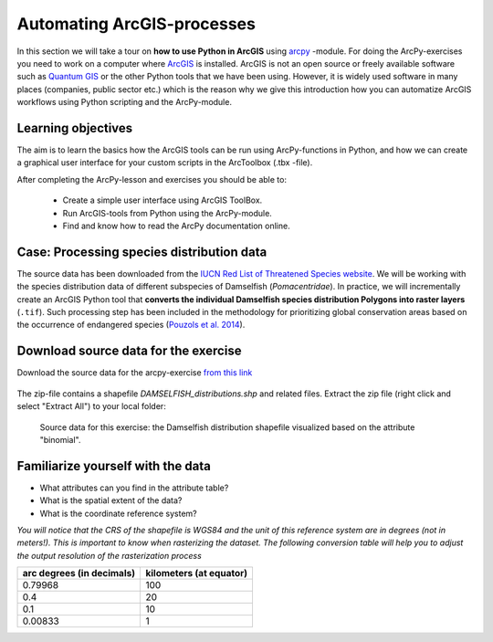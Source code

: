 Automating ArcGIS-processes
=================

.. figure:: img/arcpy-logo.png

    :width: 200 px


In this section we will take a tour on **how to use Python in ArcGIS** using `arcpy <http://desktop.arcgis.com/en/arcmap/10.3/analyze/arcpy/what-is-arcpy-.htm>`_ -module.
For doing the ArcPy-exercises you need to work on a computer where `ArcGIS <http://desktop.arcgis.com/en/>`_ is installed. ArcGIS is not an open source or freely available
software such as `Quantum GIS <http://www.qgis.org/en/site/>`_ or the other Python tools that we have been using. However, it is widely used software in many places (companies, public sector etc.)
which is the reason why we give this introduction how you can automatize ArcGIS workflows using Python scripting and the ArcPy-module.

Learning objectives
-------------------

The aim is to learn the basics how the ArcGIS tools can be run using ArcPy-functions in Python, and how we can
create a graphical user interface for your custom scripts in the ArcToolbox (.tbx -file).


After completing the ArcPy-lesson and exercises you should be able to:

 - Create a simple user interface using ArcGIS ToolBox.

 - Run ArcGIS-tools from Python using the ArcPy-module.

 - Find and know how to read the ArcPy documentation online.



Case: Processing species distribution data
--------------------------------------------

The source data has been downloaded from the `IUCN Red List of Threatened Species website <http://www.iucnredlist.org/technical-documents/spatial-data>`_.
We will be working with the species distribution data of different subspecies of Damselfish (*Pomacentridae*). In practice, we will incrementally create an ArcGIS Python tool that
**converts the individual Damselfish species distribution Polygons into raster layers** (``.tif``). Such processing step has been included in the methodology for prioritizing global
conservation areas based on the occurrence of endangered species (`Pouzols et al. 2014 <https://helda.helsinki.fi/bitstream/handle/10138/156062/PouzolsToivonenEtal_NonFinalProof_Nature_2014.pdf?sequence=1>`_).

Download source data for the exercise
--------------------------------------

Download the source data for the arcpy-exercise `from this link <https://github.com/Automating-GIS-processes/FEC/raw/master/data/DAMSELFISH.zip>`_

.. figure:: img/Datazipdownload.png
    :scale: 30 %

The zip-file contains a shapefile `DAMSELFISH_distributions.shp` and related files.
Extract the zip file (right click and select "Extract All") to your local folder:

.. figure:: img/DamselfishFiles.png
    :scale: 30 %


.. figure:: img/damselfish-simple-map.PNG

    Source data for this exercise: the Damselfish distribution shapefile visualized based on the attribute "binomial".



Familiarize yourself with the data
----------------------------------

- What attributes can you find in the attribute table?
- What is the spatial extent of the data?
- What is the coordinate reference system?

*You will notice that the CRS of the shapefile is WGS84 and the unit of this reference system are in degrees (not in meters!). This is important to know when rasterizing the dataset.*
*The following conversion table will help you to adjust the output resolution of the rasterization process*

+---------------------------+---------------------------------+
| arc degrees (in decimals) | kilometers (at equator)         |
+===========================+=================================+
|         0.79968           |          100                    |
+---------------------------+---------------------------------+
|          0.4              |          20                     |
+---------------------------+---------------------------------+
|          0.1              |          10                     |
+---------------------------+---------------------------------+
|         0.00833           |          1                      |
+---------------------------+---------------------------------+




